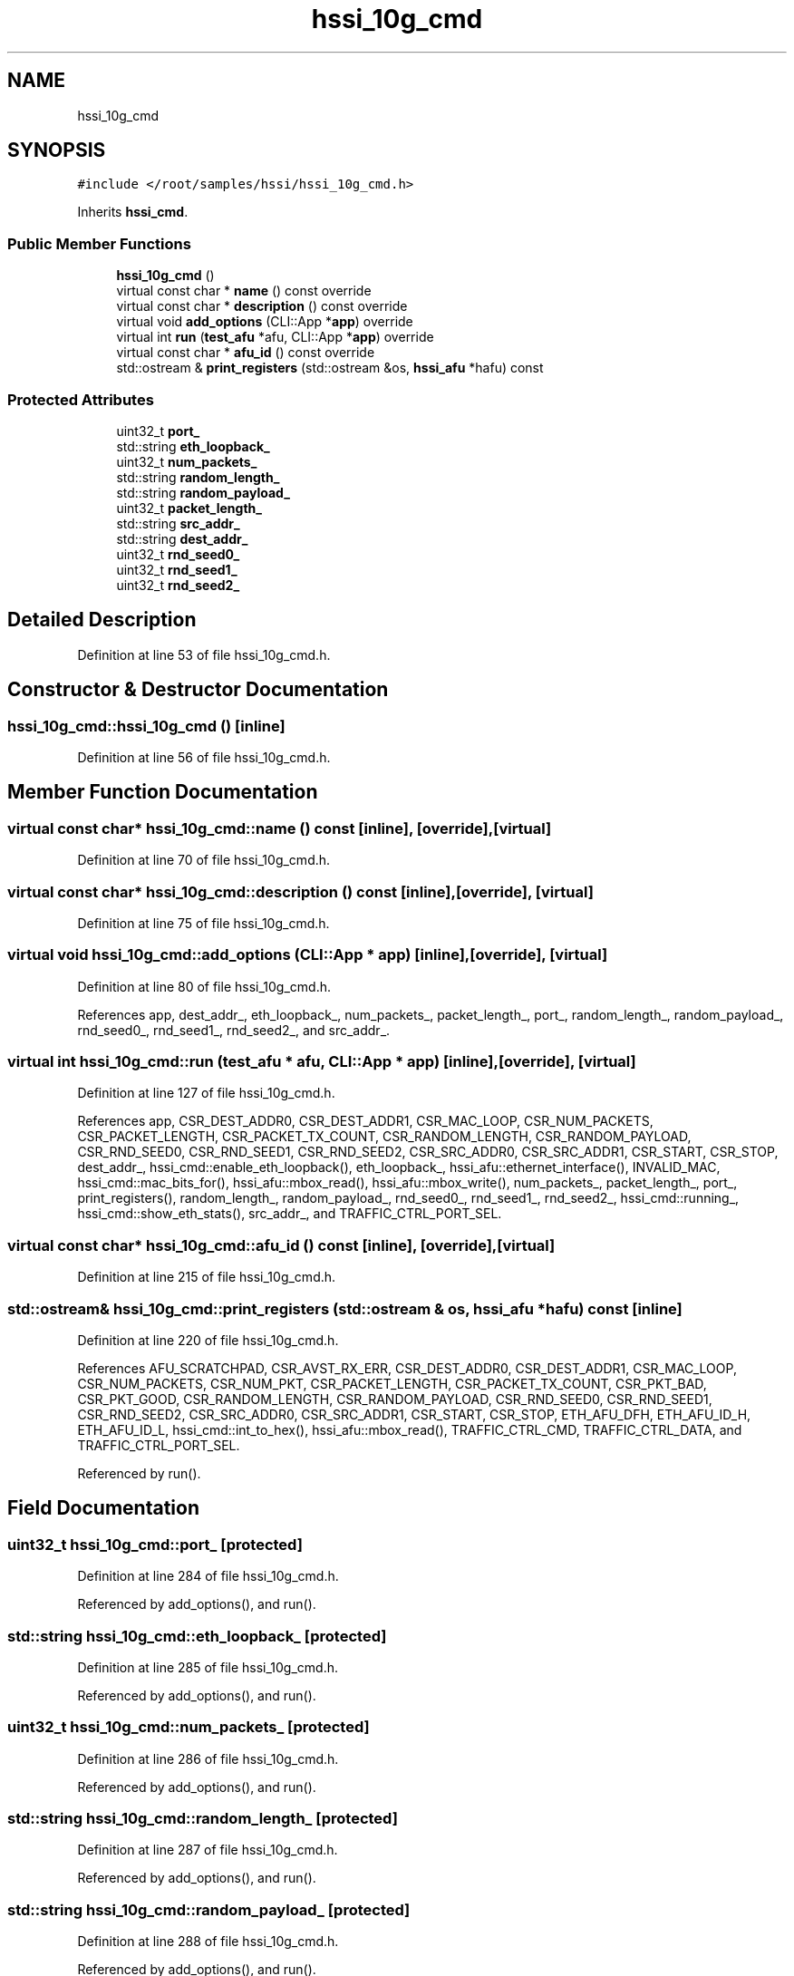 .TH "hssi_10g_cmd" 3 "Wed Dec 16 2020" "Version -.." "OPAE C API" \" -*- nroff -*-
.ad l
.nh
.SH NAME
hssi_10g_cmd
.SH SYNOPSIS
.br
.PP
.PP
\fC#include </root/samples/hssi/hssi_10g_cmd\&.h>\fP
.PP
Inherits \fBhssi_cmd\fP\&.
.SS "Public Member Functions"

.in +1c
.ti -1c
.RI "\fBhssi_10g_cmd\fP ()"
.br
.ti -1c
.RI "virtual const char * \fBname\fP () const override"
.br
.ti -1c
.RI "virtual const char * \fBdescription\fP () const override"
.br
.ti -1c
.RI "virtual void \fBadd_options\fP (CLI::App *\fBapp\fP) override"
.br
.ti -1c
.RI "virtual int \fBrun\fP (\fBtest_afu\fP *afu, CLI::App *\fBapp\fP) override"
.br
.ti -1c
.RI "virtual const char * \fBafu_id\fP () const override"
.br
.ti -1c
.RI "std::ostream & \fBprint_registers\fP (std::ostream &os, \fBhssi_afu\fP *hafu) const"
.br
.in -1c
.SS "Protected Attributes"

.in +1c
.ti -1c
.RI "uint32_t \fBport_\fP"
.br
.ti -1c
.RI "std::string \fBeth_loopback_\fP"
.br
.ti -1c
.RI "uint32_t \fBnum_packets_\fP"
.br
.ti -1c
.RI "std::string \fBrandom_length_\fP"
.br
.ti -1c
.RI "std::string \fBrandom_payload_\fP"
.br
.ti -1c
.RI "uint32_t \fBpacket_length_\fP"
.br
.ti -1c
.RI "std::string \fBsrc_addr_\fP"
.br
.ti -1c
.RI "std::string \fBdest_addr_\fP"
.br
.ti -1c
.RI "uint32_t \fBrnd_seed0_\fP"
.br
.ti -1c
.RI "uint32_t \fBrnd_seed1_\fP"
.br
.ti -1c
.RI "uint32_t \fBrnd_seed2_\fP"
.br
.in -1c
.SH "Detailed Description"
.PP 
Definition at line 53 of file hssi_10g_cmd\&.h\&.
.SH "Constructor & Destructor Documentation"
.PP 
.SS "hssi_10g_cmd::hssi_10g_cmd ()\fC [inline]\fP"

.PP
Definition at line 56 of file hssi_10g_cmd\&.h\&.
.SH "Member Function Documentation"
.PP 
.SS "virtual const char* hssi_10g_cmd::name () const\fC [inline]\fP, \fC [override]\fP, \fC [virtual]\fP"

.PP
Definition at line 70 of file hssi_10g_cmd\&.h\&.
.SS "virtual const char* hssi_10g_cmd::description () const\fC [inline]\fP, \fC [override]\fP, \fC [virtual]\fP"

.PP
Definition at line 75 of file hssi_10g_cmd\&.h\&.
.SS "virtual void hssi_10g_cmd::add_options (CLI::App * app)\fC [inline]\fP, \fC [override]\fP, \fC [virtual]\fP"

.PP
Definition at line 80 of file hssi_10g_cmd\&.h\&.
.PP
References app, dest_addr_, eth_loopback_, num_packets_, packet_length_, port_, random_length_, random_payload_, rnd_seed0_, rnd_seed1_, rnd_seed2_, and src_addr_\&.
.SS "virtual int hssi_10g_cmd::run (\fBtest_afu\fP * afu, CLI::App * app)\fC [inline]\fP, \fC [override]\fP, \fC [virtual]\fP"

.PP
Definition at line 127 of file hssi_10g_cmd\&.h\&.
.PP
References app, CSR_DEST_ADDR0, CSR_DEST_ADDR1, CSR_MAC_LOOP, CSR_NUM_PACKETS, CSR_PACKET_LENGTH, CSR_PACKET_TX_COUNT, CSR_RANDOM_LENGTH, CSR_RANDOM_PAYLOAD, CSR_RND_SEED0, CSR_RND_SEED1, CSR_RND_SEED2, CSR_SRC_ADDR0, CSR_SRC_ADDR1, CSR_START, CSR_STOP, dest_addr_, hssi_cmd::enable_eth_loopback(), eth_loopback_, hssi_afu::ethernet_interface(), INVALID_MAC, hssi_cmd::mac_bits_for(), hssi_afu::mbox_read(), hssi_afu::mbox_write(), num_packets_, packet_length_, port_, print_registers(), random_length_, random_payload_, rnd_seed0_, rnd_seed1_, rnd_seed2_, hssi_cmd::running_, hssi_cmd::show_eth_stats(), src_addr_, and TRAFFIC_CTRL_PORT_SEL\&.
.SS "virtual const char* hssi_10g_cmd::afu_id () const\fC [inline]\fP, \fC [override]\fP, \fC [virtual]\fP"

.PP
Definition at line 215 of file hssi_10g_cmd\&.h\&.
.SS "std::ostream& hssi_10g_cmd::print_registers (std::ostream & os, \fBhssi_afu\fP * hafu) const\fC [inline]\fP"

.PP
Definition at line 220 of file hssi_10g_cmd\&.h\&.
.PP
References AFU_SCRATCHPAD, CSR_AVST_RX_ERR, CSR_DEST_ADDR0, CSR_DEST_ADDR1, CSR_MAC_LOOP, CSR_NUM_PACKETS, CSR_NUM_PKT, CSR_PACKET_LENGTH, CSR_PACKET_TX_COUNT, CSR_PKT_BAD, CSR_PKT_GOOD, CSR_RANDOM_LENGTH, CSR_RANDOM_PAYLOAD, CSR_RND_SEED0, CSR_RND_SEED1, CSR_RND_SEED2, CSR_SRC_ADDR0, CSR_SRC_ADDR1, CSR_START, CSR_STOP, ETH_AFU_DFH, ETH_AFU_ID_H, ETH_AFU_ID_L, hssi_cmd::int_to_hex(), hssi_afu::mbox_read(), TRAFFIC_CTRL_CMD, TRAFFIC_CTRL_DATA, and TRAFFIC_CTRL_PORT_SEL\&.
.PP
Referenced by run()\&.
.SH "Field Documentation"
.PP 
.SS "uint32_t hssi_10g_cmd::port_\fC [protected]\fP"

.PP
Definition at line 284 of file hssi_10g_cmd\&.h\&.
.PP
Referenced by add_options(), and run()\&.
.SS "std::string hssi_10g_cmd::eth_loopback_\fC [protected]\fP"

.PP
Definition at line 285 of file hssi_10g_cmd\&.h\&.
.PP
Referenced by add_options(), and run()\&.
.SS "uint32_t hssi_10g_cmd::num_packets_\fC [protected]\fP"

.PP
Definition at line 286 of file hssi_10g_cmd\&.h\&.
.PP
Referenced by add_options(), and run()\&.
.SS "std::string hssi_10g_cmd::random_length_\fC [protected]\fP"

.PP
Definition at line 287 of file hssi_10g_cmd\&.h\&.
.PP
Referenced by add_options(), and run()\&.
.SS "std::string hssi_10g_cmd::random_payload_\fC [protected]\fP"

.PP
Definition at line 288 of file hssi_10g_cmd\&.h\&.
.PP
Referenced by add_options(), and run()\&.
.SS "uint32_t hssi_10g_cmd::packet_length_\fC [protected]\fP"

.PP
Definition at line 289 of file hssi_10g_cmd\&.h\&.
.PP
Referenced by add_options(), and run()\&.
.SS "std::string hssi_10g_cmd::src_addr_\fC [protected]\fP"

.PP
Definition at line 290 of file hssi_10g_cmd\&.h\&.
.PP
Referenced by add_options(), and run()\&.
.SS "std::string hssi_10g_cmd::dest_addr_\fC [protected]\fP"

.PP
Definition at line 291 of file hssi_10g_cmd\&.h\&.
.PP
Referenced by add_options(), and run()\&.
.SS "uint32_t hssi_10g_cmd::rnd_seed0_\fC [protected]\fP"

.PP
Definition at line 292 of file hssi_10g_cmd\&.h\&.
.PP
Referenced by add_options(), and run()\&.
.SS "uint32_t hssi_10g_cmd::rnd_seed1_\fC [protected]\fP"

.PP
Definition at line 293 of file hssi_10g_cmd\&.h\&.
.PP
Referenced by add_options(), and run()\&.
.SS "uint32_t hssi_10g_cmd::rnd_seed2_\fC [protected]\fP"

.PP
Definition at line 294 of file hssi_10g_cmd\&.h\&.
.PP
Referenced by add_options(), and run()\&.

.SH "Author"
.PP 
Generated automatically by Doxygen for OPAE C API from the source code\&.

